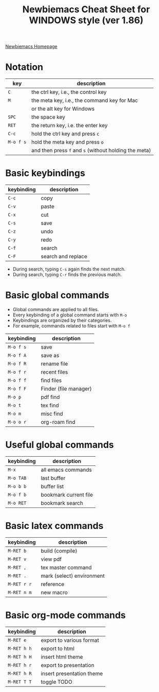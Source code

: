 #+title: Newbiemacs Cheat Sheet for WINDOWS style (ver 1.86)
#+OPTIONS: toc:nil author:nil date:nil

#+LATEX_CLASS: article
#+LATEX_CLASS_OPTIONS: [a4paper,9pt,twoside,twocolumn]
#+LATEX_HEADER: \usepackage{geometry}
#+LATEX_HEADER: \geometry{top=0cm,left=.5cm,right=.5cm,bottom=1cm}
#+LATEX_HEADER: \usepackage{multicol}
#+LATEX_HEADER: \usepackage{nopageno}

[[https://jangsookim.github.io/newbiemacs/newbiemacs-home.html][Newbiemacs Homepage]]

* Notation
| key       | description                                           |
|-----------+-------------------------------------------------------|
| ~C~       | the ctrl key, i.e., the control key                   |
| ~M~       | the meta key, i.e., the command key for Mac           |
|           | or the alt key for Windows                            |
| ~SPC~     | the space key                                         |
| ~RET~     | the return key, i.e. the enter key                    |
| ~C-c~     | hold the ctrl key and press ~c~                 |
| ~M-o f s~ | hold the meta key and press ~o~                       |
|           | and then press ~f~ and ~s~ (without holding the meta) |

* Basic keybindings
| keybinding | description      |
|------------+------------------|
| ~C-c~      | copy             |
| ~C-v~      | paste            |
| ~C-x~      | cut              |
| ~C-s~      | save             |
| ~C-z~      | undo             |
| ~C-y~      | redo             |
| ~C-f~      | search       |
| ~C-F~      | search and replace |
- During search, typing ~C-s~ again finds the next match.
- During search, typing ~C-r~ finds the previous match.

* Basic global commands
- Global commands are applied to all files.
- Every keybinding of a global command starts with ~M-o~
- Keybindings are organized by their categories.
- For example, commands related to files start with ~M-o f~
| keybinding | description                |
|------------+----------------------------|
| ~M-o f s~  | save                       |
| ~M-o f A~  | save as                    |
| ~M-o f R~  | rename file                |
| ~M-o f r~  | recent files               |
| ~M-o f f~  | find files           |
| ~M-o f F~  | Finder (file manager)      |
| ~M-o p~    | pdf find                   |
| ~M-o t~    | tex find                   |
| ~M-o m~    | misc find                  |
| ~M-o o r~ | org-roam find          |

* Useful global commands
| keybinding | description           |
|------------+-----------------------|
| ~M-x~      | all emacs commands    |
| ~M-o TAB~  | last buffer           |
| ~M-o b b~  | buffer list           |
| ~M-o f b~  | bookmark current file |
| ~M-o RET~  | bookmark search       |

* Basic latex commands
| keybinding  | description               |
|-------------+---------------------------|
| ~M-RET b~   | build (compile)           |
| ~M-RET v~   | view pdf                  |
| ~M-RET ,~   | tex master command        |
| ~M-RET .~   | mark (select) environment |
| ~M-RET r r~ | reference                 |
| ~M-RET n m~ | new macro                 |

* Basic org-mode commands
| keybinding | description               |
|------------+---------------------------|
| ~M-RET e~      | export to various format  |
| ~M-RET h h~    | export to html            |
| ~M-RET h H~    | insert html theme         |
| ~M-RET h r~    | export to presentation    |
| ~M-RET h R~    | insert presentation theme |
| ~M-RET T T~    | toggle TODO               |
